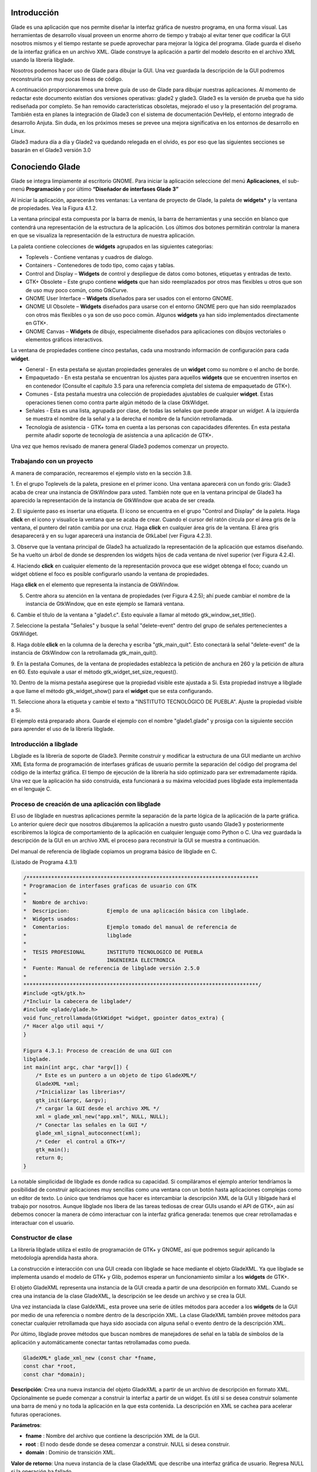 Introducción
------------

Glade es una aplicación que nos permite diseñar la interfaz gráfica de nuestro programa, en una forma visual. Las herramientas de desarrollo visual proveen un enorme ahorro de tiempo y trabajo al evitar tener que codificar la GUI nosotros mismos y el tiempo restante se puede aprovechar para mejorar la lógica del programa.
Glade guarda el diseño de la interfaz gráfica en un archivo XML. Glade construye la aplicación
a partir del modelo descrito en el archivo XML usando la librería libglade.

Nosotros podemos hacer uso de Glade para dibujar la GUI. Una vez guardada la descripción de
la GUI podremos reconstruirla con muy pocas líneas de código.

A continuación proporcionaremos una breve guía de uso de Glade para dibujar nuestras
aplicaciones. Al momento de redactar este documento existían dos versiones operativas: glade2 y
glade3. Glade3 es la versión de prueba que ha sido rediseñada por completo. Se han removido
características obsoletas, mejorado el uso y la presentación del programa. También esta en planes la
integración de Glade3 con el sistema de documentación DevHelp, el entorno integrado de desarrollo
Anjuta. Sin duda, en los próximos meses se prevee una mejora significativa en los entornos de
desarrollo en Linux.

Glade3 madura día a día y Glade2 va quedando relegada en el olvido, es por eso que las siguientes
secciones se basarán en el Glade3 versión 3.0

Conociendo Glade
----------------

Glade se integra limpiamente al escritorio GNOME. Para iniciar la aplicación seleccione del menú
**Aplicaciones**, el sub-menú **Programación** y por último **“Diseñador de interfases Glade 3”**


.. image:: img/imagen_035.png
  :alt: Iniciando Glade3 desde el menú de GNOME  

Al iniciar la aplicación, aparecerán tres ventanas: La ventana de proyecto de Glade, la paleta de
**widgets*** y la ventana de propiedades. Vea la Figura 4.1.2.


.. image:: img/imagen_036.png
  :alt: Las tres ventanas de Glade3.  

La ventana principal esta compuesta por la barra de menús, la barra de herramientas y una sección en blanco que contendrá una representación de la estructura de la aplicación. Los últimos dos botones permitirán controlar la manera en que se visualiza la representación de la estructura de nuestra aplicación.

La paleta contiene colecciones de **widgets** agrupados en las siguientes categorias:

* Toplevels - Contiene ventanas y cuadros de dialogo.
* Containers - Contenedores de todo tipo, como cajas y tablas.
* Control and Display – **Widgets** de control y despliegue de datos como
  botones, etiquetas y entradas de texto.
* GTK+ Obsolete – Este grupo contiene **widgets** que han sido reemplazados por
  otros mas flexibles u otros que son de uso muy poco común, como GtkCurve.
* GNOME User Interface – **Widgets** diseñados para ser usados con el entorno GNOME.
* GNOME UI Obsolete – **Widgets** diseñados para usarse con el entorno GNOME
  pero que han sido reemplazados con otros más flexibles o ya son de uso poco
  común. Algunos **widgets** ya han sido implementados directamente en GTK+.
* GNOME Canvas – **Widgets** de dibujo, especialmente diseñados para
  aplicaciones con dibujos vectoriales o elementos gráficos interactivos.

La ventana de propiedades contiene cinco pestañas, cada una mostrando información de
configuración para cada **widget**.

* General - En esta pestaña se ajustan propiedades generales de un **widget**
  como su nombre o el ancho de borde.
* Empaquetado - En esta pestaña se encuentran los ajustes para aquellos
  **widgets** que se encuentren insertos en en contenedor (Consulte el capitulo
  3.5 para una referencia completa del sistema de empaquetado de GTK+).
* Comunes - Esta pestaña muestra una colección de propiedades ajustables de
  cualquier **widget**. Estas operaciones tienen como contra parte algún método
  de la clase GtkWidget.
* Señales - Esta es una lista, agrupada por clase, de todas las señales que
  puede atrapar un *widget*. A la izquierda se muestra el nombre de la señal y a
  la derecha el nombre de la función retrollamada.
* Tecnología de asistencia - GTK+ toma en cuenta a las personas con capacidades
  diferentes. En esta pestaña permite añadir soporte de tecnología de asistencia
  a una aplicación de GTK+.

Una vez que hemos revisado de manera general Glade3 podemos comenzar un proyecto.

Trabajando con un proyecto
==========================

A manera de comparación, recrearemos el ejemplo visto en la sección 3.8.


.. image:: img/imagen_037.png
  :alt: Botón para crear una ventana


1. En el grupo Toplevels de la paleta, presione en el primer icono. Una ventana aparecerá con un fondo gris: Glade3 acaba de crear una instancia de GtkWindow para usted.
También note que en la ventana principal de Glade3 ha aparecido la representación de la
instancia de GtkWindow que acaba de ser creada.

.. image:: img/imagen_038.png
  :alt: Una nueva ventana se ha creado 


2. El siguiente paso es insertar una etiqueta. El icono se encuentra en el grupo "Control and
Display" de la paleta. Haga **click** en el icono y visualice la ventana que se acaba de crear.
Cuando el cursor del ratón circula por el área gris de la ventana, el puntero del ratón cambia por una cruz. Haga **click** en cualquier área gris de la ventana. El área gris desaparecerá y en su lugar aparecerá una instancia de GtkLabel (ver Figura 4.2.3).


.. image:: img/imagen_039.png
  :alt: Apariencia de la ventana con la etiqueta 

3. Observe que la ventana principal de Glade3 ha actualizado la representación de la aplicación
que estamos diseñando. Se ha vuelto un árbol de donde se desprenden los widgets hijos de cada
ventana de nivel superior (ver Figura 4.2.4).


.. image:: img/imagen_040.png
  :alt: La ventana principal ha cambiado)  


4. Haciendo **click** en cualquier elemento de la representación provoca que ese widget obtenga el
foco; cuando un widget obtiene el foco es posible configurarlo usando la ventana de propiedades.

Haga **click** en el elemento que representa la instancia de GtkWindow.

5. Centre ahora su atención en la ventana de propiedades (ver Figura 4.2.5); ahí puede cambiar el nombre de la instancia de GtkWindow, que en este ejemplo se llamará ventana.

6. Cambie el título de la ventana a "glade1.c". Esto equivale a llamar al método
gtk_window_set_title().


.. image:: img/imagen_041.png
  :alt: Ventana de propiedades de la ventana.)  

7. Seleccione la pestaña "Señales" y busque la señal "delete-event" dentro del grupo de
señales pertenecientes a GtkWidget.

8. Haga doble **click** en la columna de la derecha y escriba "gtk_main_quit". Esto conectará la
señal "delete-event" de la instancia de GtkWindow con la retrollamada
gtk_main_quit().


.. image:: img/imagen_042.png
  :alt: Conectando una retrollamada con Glade3)   


9. En la pestaña Comunes, de la ventana de propiedades establezca la petición de anchura en 260
y la petición de altura en 60. Esto equivale a usar el método
gtk_widget_set_size_request().


.. image:: img/imagen_043.png
  :alt: Ajuste del tamaño de la ventana)   


10. Dentro de la misma pestaña asegúrese que la propiedad visible este ajustada a Si. Esta
propiedad instruye a libglade a que llame el método gtk_widget_show() para el **widget**
que se esta configurando.

11. Seleccione ahora la etiqueta y cambie el texto a "INSTITUTO TECNOLÓGICO DE
PUEBLA". Ajuste la propiedad visible a Si.

El ejemplo está preparado ahora. Guarde el ejemplo con el nombre "glade1.glade" y prosiga
con la siguiente sección para aprender el uso de la librería libglade.

Introducción a libglade
=======================

Libglade es la librería de soporte de Glade3. Permite construir y modificar la estructura de
una GUI mediante un archivo XML Esta forma de programación de interfases gráficas de usuario
permite la separación del código del programa del código de la interfaz gráfica.
El tiempo de ejecución de la librería ha sido optimizado para ser extremadamente rápida. Una vez que la aplicación ha sido construida, esta funcionará a su máxima velocidad pues libglade esta implementada en el lenguaje C.

Proceso de creación de una aplicación con libglade
===================================================

El uso de libglade en nuestras aplicaciones permite la separación de la parte lógica de la aplicación de la parte gráfica. Lo anterior quiere decir que nosotros dibujaremos la aplicación a nuestro gusto usando Glade3 y posteriormente escribiremos la lógica de comportamiento de la aplicación en cualquier lenguaje como Python o C. Una vez guardada la descripción de la GUI en un archivo XML el proceso para reconstruir la GUI se muestra a continuación.


.. image:: img/imagen_044.png
  :alt: Proceso de creación de una GUI con libglade)


Del manual de referencia de libglade copiamos un programa básico de libglade en C.

(Listado de Programa 4.3.1)     

.. code-block:: c

    /***************************************************************************
    * Programacion de interfases graficas de usuario con GTK
    *  
    *  Nombre de archivo:      
    *  Descripcion:            Ejemplo de una aplicación básica con libglade.
    *  Widgets usados:         
    *  Comentarios:            Ejemplo tomado del manual de referencia de
    *                          libglade
    *
    *  TESIS PROFESIONAL       INSTITUTO TECNOLOGICO DE PUEBLA
    *                          INGENIERIA ELECTRONICA
    *  Fuente: Manual de referencia de libglade versión 2.5.0
    *
    ****************************************************************************/
    #include <gtk/gtk.h>
    /*Incluir la cabecera de libglade*/
    #include <glade/glade.h>
    void func_retrollamada(GtkWidget *widget, gpointer datos_extra) {
    /* Hacer algo util aqui */
    }

    Figura 4.3.1: Proceso de creación de una GUI con 
    libglade.
    int main(int argc, char *argv[]) {
        /* Este es un puntero a un objeto de tipo GladeXML*/
        GladeXML *xml;
        /*Inicializar las librerias*/
        gtk_init(&argc, &argv);
        /* cargar la GUI desde el archivo XML */
        xml = glade_xml_new("app.xml", NULL, NULL);
        /* Conectar las señales en la GUI */
        glade_xml_signal_autoconnect(xml);
        /* Ceder  el control a GTK+*/
        gtk_main();
        return 0;
    }


La notable simplicidad de libglade es donde radica su capacidad. Si compiláramos el ejemplo
anterior tendríamos la posibilidad de construir aplicaciones muy sencillas como una ventana con un botón hasta aplicaciones complejas como un editor de texto. Lo único que tendríamos que hacer es intercambiar la descripción XML de la GUI y liblgade hará el trabajo por nosotros.
Aunque libglade nos libera de las tareas tediosas de crear GUIs usando el API de GTK+, aún
así debemos conocer la manera de cómo interactuar con la interfaz gráfica generada: tenemos que crear retrollamadas e interactuar con el usuario.

Constructor de clase
====================

La librería libglade utiliza el estilo de programación de GTK+ y GNOME, así que podremos
seguir aplicando la metodología aprendida hasta ahora.

La construcción e interacción con una GUI creada con libglade se hace mediante el objeto
GladeXML. Ya que libglade se implementa usando el modelo de GTK+ y Glib, podemos esperar
un funcionamiento similar a los **widgets** de GTK+.

El objeto GladeXML representa una instancia de la GUI creada a partir de una descripción en
formato XML. Cuando se crea una instancia de la clase GladeXML, la descripción se lee desde un
archivo y se crea la GUI.

Una vez instanciada la clase GaldeXML, esta provee una serie de útiles métodos para acceder a
los **widgets** de la GUI por medio de una referencia o nombre dentro de la descripción XML.
La clase GladeXML también provee métodos para conectar cualquier retrollamada que haya sido
asociada con alguna señal o evento dentro de la descripción XML.

Por último, libglade provee métodos que buscan nombres de manejadores de señal en la tabla
de símbolos de la aplicación y automáticamente conectar tantas retrollamadas como pueda.

.. code-block:: c

    GladeXML* glade_xml_new (const char *fname,
    const char *root,
    const char *domain);        

**Descripción**: Crea una nueva instancia del objeto GladeXML a partir de un archivo de
descripción en formato XML. Opcionalmente se puede comenzar a construir la interfaz a partir de un widget. Es útil si se desea construir solamente una barra de menú y no toda la aplicación en la que esta contenida. La descripción en XML se cachea para acelerar futuras operaciones.

**Parámetros**:

* **fname** : Nombre del archivo que contiene la descripción XML de la GUI.
* **root** : El nodo desde donde se desea comenzar a construir. NULL si desea construir.
* **domain** : Dominio de transición XML.

**Valor de retorno**: Una nueva instancia de la clase GladeXML que describe una interfaz gráfica
de usuario. Regresa NULL si la operación ha fallado.

Métodos de clase
================

.. code-block:: c

    GtkWidget* glade_xml_get_widget (GladeXML *self,
    const char *name);         


**Descripción**: Regresa el puntero del widget con el nombre especificado. Esta función permite el
acceso a componentes individuales de una GUI después de que ha sido construida.

**Parámetros**:

* **self** : Una instancia de GladeXML.
* **name** : El nombre del widget.

**Valor de retorno**: El puntero del widget cuyo nombre coincida con el especificado. Regresa
NULL si el widget no existe.

.. code-block:: c

    void glade_xml_signal_connect (GladeXML *self,
    const char *handlername,
    GCallback func);        


**Descripción**: Dentro de la descripción XML de una GUI, las funciones retrollamada se especifican
usando el nombre de la función y no un puntero a ella. Esta función permite conectar una función a todas aquellas señales que hayan especificado esta función como función retrollamada.

**Parámetros**:

* **self**: Una instancia de GladeXML.
* **handlername**: El nombre de la función retrollamada.
* **func**: Un puntero a la función retrollamada. Use la macro G_CALLBACK()
  para moldear el puntero de la función al tipo adecuado.

.. code-block:: c

    void glade_xml_signal_connect_data (GladeXML *self,
    const char *handlername,
    GCallback func,
    gpointer user_data);     


**Descripción**: La diferencia entre este método y glade_xml_signal_connect() es que esta
permite pasar el parámetro extra que se acostumbra en g_signal_connect().

**Parámetros**:

* **self** : Una instancia de GladeXML.
* **handlername** : El nombre de la función retrollamada.
* **handlername** : Un puntero a la función retrollamada. Use la macro
  G_CALLBACK() para moldear el puntero de la función al tipo adecuado.
* **user_data** : Datos extra que se pasarán a la función retrollamada.

.. code-block:: c

    void glade_xml_signal_autoconnect (GladeXML *self);   


**Descripción**: Este método permite conectar automáticamente todas las retrollamadas que hayan
sido descritas en la descripción XML de la GUI.

**Parámetros**:

* **self** : Una instancia de GladeXML.

.. note:: 

    Nota: glade_xml_signal_autoconnect() usa la tabla de símbolos de la aplicación para tratar de encontrar las funciones retrollamadas. Si desea auto conectar retrollamadas que se hayan declarado y definido en el ejecutable principal de la aplicación (main.c para muchos casos), será necesario pasar alguna directiva al enlazador de la aplicación para que también exporte los símbolos de la aplicación principal. Para un entorno de desarrollo GNU se debe agregar la directiva -export-dynamic a la orden de compilación. Los Makefiles de los ejemplos
    incluidos en este documento ya están preparados para compilar adecuadamente.

Ejemplos.
---------

Ejemplo 1 – Ciclo de vida de una aplicación con libglade
========================================================

En este primer ejemplo mostraremos el ciclo de vida de una aplicación con libglade. Se construirán dos interfases diferentes y mostraremos que con sólo cambiar el archivo XML podremos cambiar completamente la GUI sin cambiar una sola línea de código.
La primera GUI se retomará del ejemplo que se construyó en los capítulos 4.3 y 4.3.1: Una
ventana con una etiqueta adentro.

La segunda GUI será una ventana con un botón adentro. Con respecto a esta última debemos de
asegurarnos que:

* La instancia de la ventana deberá conectar la señal "delete-event" con el
  método delete_event() de GTK+.
* La instancia del botón deberá conectar la señal **clicked** con el método
  retrollamada() que proveerá nuestra aplicación (ver Figura 4.6.1).
* Que tanto la ventana como el botón tengan activada la propiedad visible (en la
  pestaña Comunes de la ventana de propiedades).
* El botón deberá tener un ancho de 260 **pixeles** y una altura de 60
  **pixeles** (en la pestaña Comunes de la ventana de propiedades).
* La ventana deberá un ancho de borde de 10 **pixeles** (en la pestaña Generales
  de la ventana de propiedades).
* Guarde el archivo XML como glade2.xml.


.. image:: img/imagen_045.png
  :alt: Señales de la instancia del botón    

El código fuente de la aplicación estará basado en el mostrado en los capítulos 4.3 y 4.3.1.

(Listado de Programa 4.6.1)     

.. code-block:: c

    /***************************************************************************
    *   Programacion de interfases graficas de usuario con GTK
    *
    * Nombre de archivo:       glade1.c
    * Descripcion:             Ejemplo del ciclo de vida de una aplicación
    *                          con libglade.
    * Widgets usados:          GtkWidget
    * Objetos usados:          GladeXML
    * Comentarios:             Ejemplo basado del manual de referencia de
    *                          libglade
    *
    * TESIS PROFESIONAL        INSTITUTO TECNOLOGICO DE PUEBLA
    *                          INGENIERIA ELECTRONICA
    * Fuente: Manual de referencia de libglade versión 2.5.0
    *
    ****************************************************************************/
    #include <gtk/gtk.h>
    /*Incluir la cabecera de libglade*/
    #include <glade/glade.h>
    /*Incluir stdlib para usar la función exit()*/
    #include <stdlib.h>
    void retrollamada(GtkWidget *widget, gpointer datos_extra) {
    g_print("Funcion retrollamada\n");
    }
    int main(int argc, char *argv[]) {
        GladeXML *xml;
    //GtkWidget *ventana;
    /* Inicializar la libreria GTK */
    gtk_init (&argc, &argv);
    if (!argv[1]){
    g_print("Especifique la GUI que se debera construir\n");
    exit(1);
    }
    g_print("Construyendo GUI del archivo %s\n",argv[1]);
        /* cargar la GUI desde el archivo XML */
        xml = glade_xml_new(argv[1], NULL, NULL);
    //ventana =  glade_xml_get_widget(xml,"ventana");
        /* Conectar las señales en la GUI */
        glade_xml_signal_autoconnect(xml);
    //gtk_widget_show_all(ventana);
        /* Ceder el control a GTK+*/
        gtk_main();
        return 0;
    }


Este ejemplo, aunque es una GUI, debe de llamarse desde la línea de comandos y requiere de un
parámetro para funcionar: el nombre del archivo XML que contiene la descripción de la GUI. En este caso puede ser glade1.xml o glade2.xml. En caso de que no se le suministre ningún nombre de archivo el programa imprimirá un mensaje informativo y terminará inmediatamente.


.. image:: img/imagen_046.png
  :alt: El ejemplo debe correrse desde la línea de comandos)   

La GUI que se muestra en la Figura 4.6.3 ha sido llamada mediante el siguiente comando:

.. code-block:: c

    ./glade1 glade1.xml   


La GUI que se muestra en la Figura 4.6.4 ha sido llamada mediante este otro comando.

.. code-block:: c

    ./glade1 glade1.xml    


.. image:: img/imagen_047.png
  :alt: Primera y Segunda GUI

  
Ambas ventanas se cierran automáticamente pulsando el botón de cerrar. La segunda aplicación
imprime un mensaje en la consola cuando se presiona el botón.

Se ha demostrado que con el mismo código se pueden construir dos interfases diferentes usando
libglade. Se ha demostrado, también, como conectar señales automáticamente usando libglade.
Por último se ha demostrado el ciclo de vida básico de una aplicación que usa libglade

Bibliografía
-------------
[1] "X Window System". .Wikipedia, The Free Encyclopedia. Disponible al 1 Enero 2006 en la URL
http://en.wikipedia.org/wiki/X_Window_System
[2] "Windows GDI". .Microsoft Corporation. Disponible al 1 de Enero de 2006 en la URL
http://msdn.microsoft.com/library/default.asp?url=
[3] "Quartz Extreme, Faster graphics". . Apple Computer, Inc.. Disponible al 1 de Enero de 2006 en
la URL http://www.apple.com/macosx/features/quartzextreme
[4] "The Pango connection, ( 01 Mar 2001)". Tony Graham.IBM Corporation. Disponible al 1 de
Enero de 2006 en la URL http://www-128.ibm.com/developerworks/library/l-u-
[5] Brian Kernighan, Dennis Ritchie, The C Programming Languaje (Second Edition), 1988
[6]Noe Nieto, Christian Alarcon, Sotero I. Fuentes, Micro Laboratorio Virtual, 2004
[7] "Linked List Basics". Nick Parlante.Stanford CS Education Library. Disponible al en la URL
[8] "GNOME Programming Guidelines". Federico Mena Quintero, Miguel de Icaza. Morten
Welinder.. Disponible al 2 de Febrero de 2006 en la URL
http://developer.gnome.org/doc/guides/programming-guidelines/book1.html
